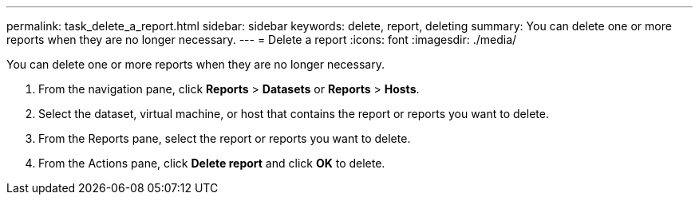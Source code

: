 ---
permalink: task_delete_a_report.html
sidebar: sidebar
keywords: delete, report, deleting
summary: You can delete one or more reports when they are no longer necessary.
---
= Delete a report
:icons: font
:imagesdir: ./media/

[.lead]
You can delete one or more reports when they are no longer necessary.

. From the navigation pane, click *Reports* > *Datasets* or *Reports* > *Hosts*.
. Select the dataset, virtual machine, or host that contains the report or reports you want to delete.
. From the Reports pane, select the report or reports you want to delete.
. From the Actions pane, click *Delete report* and click *OK* to delete.
